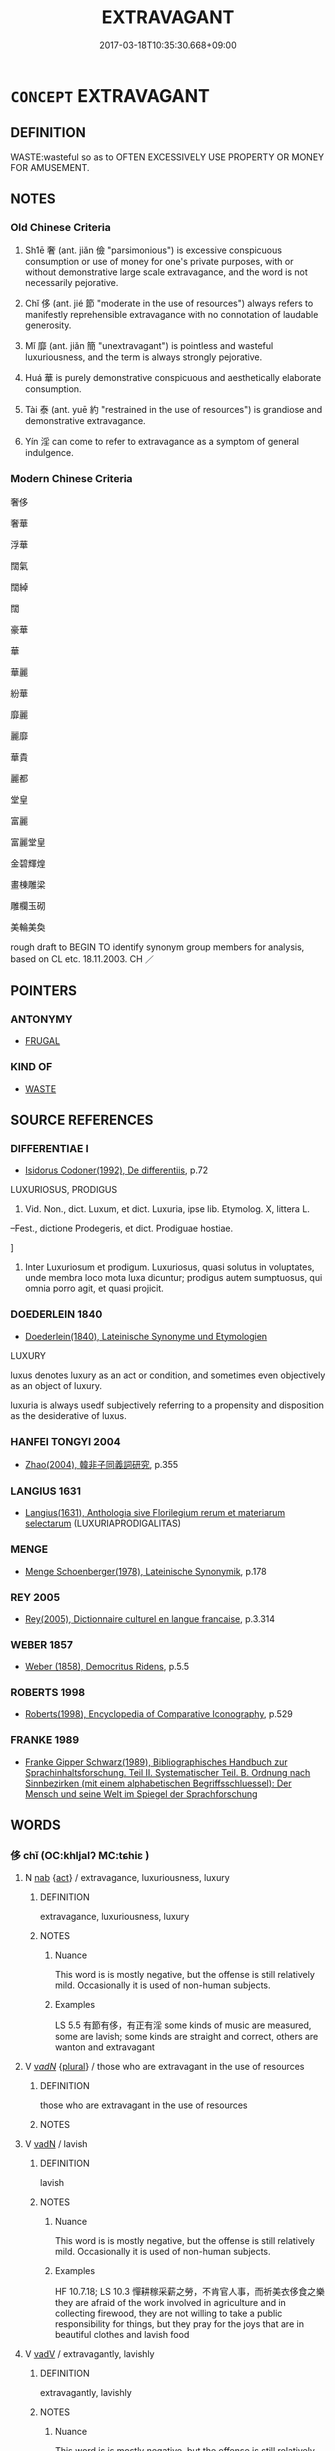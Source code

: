 # -*- mode: mandoku-tls-view -*-
#+TITLE: EXTRAVAGANT
#+DATE: 2017-03-18T10:35:30.668+09:00        
#+STARTUP: content
* =CONCEPT= EXTRAVAGANT
:PROPERTIES:
:CUSTOM_ID: uuid-636d3620-76d1-47af-9231-37328a508b4a
:SYNONYM+:  LUXURY
:SYNONYM+:  LUXURIOUS
:SYNONYM+:  SPENDTHRIFT
:SYNONYM+:  PROFLIGATE
:SYNONYM+:  IMPROVIDENT
:SYNONYM+:  WASTEFUL
:SYNONYM+:  PRODIGAL
:SYNONYM+:  LAVISH
:TR_ZH: 奢侈
:TR_OCH: 奢
:END:
** DEFINITION

WASTE:wasteful so as to OFTEN EXCESSIVELY USE PROPERTY OR MONEY FOR AMUSEMENT.

** NOTES

*** Old Chinese Criteria
1. Sh1ē 奢 (ant. jiǎn 儉 "parsimonious") is excessive conspicuous consumption or use of money for one's private purposes, with or without demonstrative large scale extravagance, and the word is not necessarily pejorative.

2. Chǐ 侈 (ant. jié 節 "moderate in the use of resources") always refers to manifestly reprehensible extravagance with no connotation of laudable generosity.

3. Mǐ 靡 (ant. jiǎn 簡 "unextravagant") is pointless and wasteful luxuriousness, and the term is always strongly pejorative.

4. Huá 華 is purely demonstrative conspicuous and aesthetically elaborate consumption.

5. Tài 泰 (ant. yuē 約 "restrained in the use of resources") is grandiose and demonstrative extravagance.

6. Yín 淫 can come to refer to extravagance as a symptom of general indulgence.

*** Modern Chinese Criteria
奢侈

奢華

浮華

闊氣

闊綽

闊

豪華

華

華麗

紛華

靡麗

麗靡

華貴

麗都

堂皇

富麗

富麗堂皇

金碧輝煌

畫棟雕梁

雕欄玉砌

美輪美奐

rough draft to BEGIN TO identify synonym group members for analysis, based on CL etc. 18.11.2003. CH ／

** POINTERS
*** ANTONYMY
 - [[tls:concept:FRUGAL][FRUGAL]]

*** KIND OF
 - [[tls:concept:WASTE][WASTE]]

** SOURCE REFERENCES
*** DIFFERENTIAE I
 - [[cite:DIFFERENTIAE-I][Isidorus Codoner(1992), De differentiis]], p.72


LUXURIOSUS, PRODIGUS

326. Vid. Non., dict. Luxum, et dict. Luxuria, ipse lib. Etymolog. X, littera L.

--Fest., dictione Prodegeris, et dict. Prodiguae hostiae.

]

326. Inter Luxuriosum et prodigum. Luxuriosus, quasi solutus in voluptates, unde membra loco mota luxa dicuntur; prodigus autem sumptuosus, qui omnia porro agit, et quasi projicit.

*** DOEDERLEIN 1840
 - [[cite:DOEDERLEIN-1840][Doederlein(1840), Lateinische Synonyme und Etymologien]]

LUXURY

luxus denotes luxury as an act or condition, and sometimes even objectively as an object of luxury.

luxuria is always usedf subjectively referring to a propensity and disposition as the desiderative of luxus.

*** HANFEI TONGYI 2004
 - [[cite:HANFEI-TONGYI-2004][Zhao(2004), 韓非子同義詞研究]], p.355

*** LANGIUS 1631
 - [[cite:LANGIUS-1631][Langius(1631), Anthologia sive Florilegium rerum et materiarum selectarum]] (LUXURIAPRODIGALITAS)
*** MENGE
 - [[cite:MENGE][Menge Schoenberger(1978), Lateinische Synonymik]], p.178

*** REY 2005
 - [[cite:REY-2005][Rey(2005), Dictionnaire culturel en langue francaise]], p.3.314

*** WEBER 1857
 - [[cite:WEBER-1857][Weber (1858), Democritus Ridens]], p.5.5

*** ROBERTS 1998
 - [[cite:ROBERTS-1998][Roberts(1998), Encyclopedia of Comparative Iconography]], p.529

*** FRANKE 1989
 - [[cite:FRANKE-1989][Franke Gipper Schwarz(1989), Bibliographisches Handbuch zur Sprachinhaltsforschung. Teil II. Systematischer Teil. B. Ordnung nach Sinnbezirken (mit einem alphabetischen Begriffsschluessel): Der Mensch und seine Welt im Spiegel der Sprachforschung]]
** WORDS
   :PROPERTIES:
   :VISIBILITY: children
   :END:
*** 侈 chǐ (OC:khljalʔ MC:tɕhiɛ )
:PROPERTIES:
:CUSTOM_ID: uuid-6e0c1770-c243-46e3-94c3-9ea11b2c5541
:Char+: 侈(9,6/8) 
:GY_IDS+: uuid-0778f29c-9270-462f-af7d-a7110cb22696
:PY+: chǐ     
:OC+: khljalʔ     
:MC+: tɕhiɛ     
:END: 
**** N [[tls:syn-func::#uuid-76be1df4-3d73-4e5f-bbc2-729542645bc8][nab]] {[[tls:sem-feat::#uuid-f55cff2f-f0e3-4f08-a89c-5d08fcf3fe89][act]]} / extravagance, luxuriousness, luxury
:PROPERTIES:
:CUSTOM_ID: uuid-75ab49e6-bbb7-425b-8d0c-da251de9b67a
:WARRING-STATES-CURRENCY: 4
:END:
****** DEFINITION

extravagance, luxuriousness, luxury

****** NOTES

******* Nuance
This word is is mostly negative, but the offense is still relatively mild. Occasionally it is used of non-human subjects.

******* Examples
LS 5.5 有節有侈，有正有淫 some kinds of music are measured, some are lavish; some kinds are straight and correct, others are wanton and extravagant

**** V [[tls:syn-func::#uuid-a7e8eabf-866e-42db-88f2-b8f753ab74be][v/adN/]] {[[tls:sem-feat::#uuid-5fae11b4-4f4e-441e-8dc7-4ddd74b68c2e][plural]]} / those who are extravagant in the use of resources
:PROPERTIES:
:CUSTOM_ID: uuid-a817a02b-329a-41a3-9c81-9a20a204d790
:WARRING-STATES-CURRENCY: 3
:END:
****** DEFINITION

those who are extravagant in the use of resources

****** NOTES

**** V [[tls:syn-func::#uuid-fed035db-e7bd-4d23-bd05-9698b26e38f9][vadN]] / lavish
:PROPERTIES:
:CUSTOM_ID: uuid-7e368edc-0041-4656-8b03-b7e643f2531a
:WARRING-STATES-CURRENCY: 4
:END:
****** DEFINITION

lavish

****** NOTES

******* Nuance
This word is is mostly negative, but the offense is still relatively mild. Occasionally it is used of non-human subjects.

******* Examples
HF 10.7.18; LS 10.3 憚耕稼采薪之勞，不肯官人事，而祈美衣侈食之樂 they are afraid of the work involved in agriculture and in collecting firewood, they are not willing to take a public responsibility for things, but they pray for the joys that are in beautiful clothes and lavish food

**** V [[tls:syn-func::#uuid-2a0ded86-3b04-4488-bb7a-3efccfa35844][vadV]] / extravagantly, lavishly
:PROPERTIES:
:CUSTOM_ID: uuid-e3a5c397-2a66-469d-99ef-b533d7f00516
:WARRING-STATES-CURRENCY: 4
:END:
****** DEFINITION

extravagantly, lavishly

****** NOTES

******* Nuance
This word is is mostly negative, but the offense is still relatively mild. Occasionally it is used of non-human subjects.

**** V [[tls:syn-func::#uuid-c20780b3-41f9-491b-bb61-a269c1c4b48f][vi]] {[[tls:sem-feat::#uuid-f55cff2f-f0e3-4f08-a89c-5d08fcf3fe89][act]]} / extravagant in the use of money; be lavish, be excessive
:PROPERTIES:
:CUSTOM_ID: uuid-c0d96d83-f7e5-4f11-891b-0857ff5879fb
:WARRING-STATES-CURRENCY: 4
:END:
****** DEFINITION

extravagant in the use of money; be lavish, be excessive

****** NOTES

******* Nuance
This word is is mostly negative, but the offense is still relatively mild. Occasionally it is used of non-human subjects.

******* Examples
YTL 1.1.1; Wang 1992:1; tr. Gale 1931: 3; Kroll 1997: 131

 民侈則饑寒生。 when the people are extravagant, cold and hunger will follow.[CA]

**** V [[tls:syn-func::#uuid-c20780b3-41f9-491b-bb61-a269c1c4b48f][vi]] {[[tls:sem-feat::#uuid-3d95d354-0c16-419f-9baf-f1f6cb6fbd07][change]]} / become extravagant, luxurious
:PROPERTIES:
:CUSTOM_ID: uuid-12a5c3ca-614c-4408-8398-4e194e088755
:END:
****** DEFINITION

become extravagant, luxurious

****** NOTES

*** 奢 shē (OC:qhlja MC:ɕɣɛ )
:PROPERTIES:
:CUSTOM_ID: uuid-5bac74ea-4694-4b77-a96d-3e9bed7ee1cb
:Char+: 奢(37,9/12) 
:GY_IDS+: uuid-5bd97202-80fd-4772-84db-8a053894306e
:PY+: shē     
:OC+: qhlja     
:MC+: ɕɣɛ     
:END: 
**** N [[tls:syn-func::#uuid-76be1df4-3d73-4e5f-bbc2-729542645bc8][nab]] {[[tls:sem-feat::#uuid-f55cff2f-f0e3-4f08-a89c-5d08fcf3fe89][act]]} / outrageous extravagance in the use of wealth; luxuriousness
:PROPERTIES:
:CUSTOM_ID: uuid-fc4e6d7b-9c78-4444-8620-6ffd15856d3f
:WARRING-STATES-CURRENCY: 3
:END:
****** DEFINITION

outrageous extravagance in the use of wealth; luxuriousness

****** NOTES

******* Nuance
This is a strong derogatory term to use.

******* Examples
HF 10.7.8: 常以儉得之，以奢失之 they regularly won their states through frugality and they lose it through gross extravagance

**** V [[tls:syn-func::#uuid-2a0ded86-3b04-4488-bb7a-3efccfa35844][vadV]] / extravagantly, lavishly
:PROPERTIES:
:CUSTOM_ID: uuid-a1120299-d198-41b3-9d49-c629536dd6e3
:WARRING-STATES-CURRENCY: 3
:END:
****** DEFINITION

extravagantly, lavishly

****** NOTES

******* Nuance
This is a strong derogatory term to use.

**** V [[tls:syn-func::#uuid-c20780b3-41f9-491b-bb61-a269c1c4b48f][vi]] {[[tls:sem-feat::#uuid-f55cff2f-f0e3-4f08-a89c-5d08fcf3fe89][act]]} / be profligate, be outrageously generous and reckless in the use of wealth
:PROPERTIES:
:CUSTOM_ID: uuid-bf8fd75d-a082-4092-983e-22b5b6540755
:WARRING-STATES-CURRENCY: 3
:END:
****** DEFINITION

be profligate, be outrageously generous and reckless in the use of wealth

****** NOTES

******* Nuance
This is a strong derogatory term to use.

*** 泰 tài (OC:thaads MC:thɑi )
:PROPERTIES:
:CUSTOM_ID: uuid-90162043-6254-40b5-a128-f2af6f71895b
:Char+: 泰(85,5/9) 
:GY_IDS+: uuid-f06233df-447e-4b47-8096-292334f5ea3b
:PY+: tài     
:OC+: thaads     
:MC+: thɑi     
:END: 
**** V [[tls:syn-func::#uuid-c20780b3-41f9-491b-bb61-a269c1c4b48f][vi]] / be extravagant by disposition
:PROPERTIES:
:CUSTOM_ID: uuid-4f267738-7599-48fb-b8b5-114cabb0fc9e
:END:
****** DEFINITION

be extravagant by disposition

****** NOTES

**** V [[tls:syn-func::#uuid-c20780b3-41f9-491b-bb61-a269c1c4b48f][vi]] {[[tls:sem-feat::#uuid-f55cff2f-f0e3-4f08-a89c-5d08fcf3fe89][act]]} / act extravagantly; be luxurious, be extravagant
:PROPERTIES:
:CUSTOM_ID: uuid-fa74d075-f735-49b3-8457-d8b941f7bd5e
:WARRING-STATES-CURRENCY: 3
:END:
****** DEFINITION

act extravagantly; be luxurious, be extravagant

****** NOTES

******* Examples
GUAN 15.6; WYWK 1.69; tr. Rickett 1985, p. 246.

 國雖富， Even though the state be wealthy,

 不侈泰， he should avoid being extravagant [CA]

**** V [[tls:syn-func::#uuid-c20780b3-41f9-491b-bb61-a269c1c4b48f][vi]] {[[tls:sem-feat::#uuid-3d95d354-0c16-419f-9baf-f1f6cb6fbd07][change]]} / become extravagant, luxurious
:PROPERTIES:
:CUSTOM_ID: uuid-9d04f80f-2a95-4344-a7c1-3a3400590489
:END:
****** DEFINITION

become extravagant, luxurious

****** NOTES

*** 溢 yì (OC:k-liɡ MC:jit )
:PROPERTIES:
:CUSTOM_ID: uuid-62cb90ac-7647-4bb4-8b2c-6092c429fb8f
:Char+: 溢(85,10/13) 
:GY_IDS+: uuid-6f25e67e-c6fd-4fda-a2fb-b143de855817
:PY+: yì     
:OC+: k-liɡ     
:MC+: jit     
:END: 
**** V [[tls:syn-func::#uuid-c20780b3-41f9-491b-bb61-a269c1c4b48f][vi]] / give oneself up to luxurious living; be excessive
:PROPERTIES:
:CUSTOM_ID: uuid-65582ca8-940b-451f-b119-2df20e9e7a16
:END:
****** DEFINITION

give oneself up to luxurious living; be excessive

****** NOTES

******* Examples
SJ 18/0877-0878 tr. Watson 1993, Han, vol.1, p.428

 子孫驕溢， the descendants of these lords, giving themselves up to arrogance and luxurious living,

 忘其先， and forgeting the duty to their fathers,

 淫嬖。 fell into evil ways.

SJ 79/2421-2422-2423-2424; tr. Watson 1993, p. 153

 故志不溢， Hence his ambitions are never excessive,

 行不驕， his actions are not arrogant;

*** 荒 huāng (OC:hmaaŋ MC:hɑŋ )
:PROPERTIES:
:CUSTOM_ID: uuid-cbf1979b-6ef0-4654-b45f-0270f6868532
:Char+: 荒(140,6/12) 
:GY_IDS+: uuid-e06e0d81-177d-4270-9486-4dcb0e47098c
:PY+: huāng     
:OC+: hmaaŋ     
:MC+: hɑŋ     
:END: 
**** N [[tls:syn-func::#uuid-76be1df4-3d73-4e5f-bbc2-729542645bc8][nab]] {[[tls:sem-feat::#uuid-f55cff2f-f0e3-4f08-a89c-5d08fcf3fe89][act]]} / excessive hunting
:PROPERTIES:
:CUSTOM_ID: uuid-5f1c2912-d8fb-48be-bab5-9df559b9af1e
:VALUATION: -
:END:
****** DEFINITION

excessive hunting

****** NOTES

**** V [[tls:syn-func::#uuid-fed035db-e7bd-4d23-bd05-9698b26e38f9][vadN]] / excessive; wild; extravagant
:PROPERTIES:
:CUSTOM_ID: uuid-212e5fe0-eaa0-4952-bdf5-44aacde42c63
:END:
****** DEFINITION

excessive; wild; extravagant

****** NOTES

******* Examples
SJ 87/2557 tr. Watson 1993, Qin, p.196

 且夫儉節仁義之人 When frugal and straightlaced men, men of benevolence and righteousness,247

... 立於朝， stand at court,

 則荒肆之樂輟矣； then wild and abandoned pleasures cease. [CA]

ZZ 33.1343 荒唐之言， extravagant words, [CA]

**** V [[tls:syn-func::#uuid-c20780b3-41f9-491b-bb61-a269c1c4b48f][vi]] / be excessive; be indulgent; remiss; neglectful
:PROPERTIES:
:CUSTOM_ID: uuid-62525ed0-e04f-4a9d-a433-e985b6142bd8
:END:
****** DEFINITION

be excessive; be indulgent; remiss; neglectful

****** NOTES

******* Examples
SJ 6/0245 tr. Watson 1993, p.48

 細大盡力， Exerting utmost strength in matters great and small,

 莫敢怠荒。 none dare to be lax or remiss. [CA]

ZUO Xiang 27.5 (546 B.C.); Y:1135; W:997; L:534 樂而不荒。 He can enjoy himself without wild indulgence. [CA]

*** 華 huá (OC:ɢʷraal MC:ɦɣɛ )
:PROPERTIES:
:CUSTOM_ID: uuid-65b956d0-bd72-4483-a96d-bb13d515f369
:Char+: 華(140,8/14) 
:GY_IDS+: uuid-00fe3d9c-865d-4364-a73b-c2e3823d1e9f
:PY+: huá     
:OC+: ɢʷraal     
:MC+: ɦɣɛ     
:END: 
**** V [[tls:syn-func::#uuid-c20780b3-41f9-491b-bb61-a269c1c4b48f][vi]] {[[tls:sem-feat::#uuid-f55cff2f-f0e3-4f08-a89c-5d08fcf3fe89][act]]} / ostentatious, show-offy, flashy
:PROPERTIES:
:CUSTOM_ID: uuid-90a17561-d5e9-4879-a3b7-61edb7cb9275
:END:
****** DEFINITION

ostentatious, show-offy, flashy

****** NOTES

******* Examples
ZHUANG 6.1.12 Guo Qingfan 232; Wang Shumin 215; Fang Yong 173; Chen Guying 169

 張乎其虛而不華也； Amply empty but not ostentatious, [CA]

*** 衍 yǎn (OC:k-lanʔ MC:jiɛn )
:PROPERTIES:
:CUSTOM_ID: uuid-37a72f1e-e213-46bf-9bf4-7ed51e4d04fb
:Char+: 衍(144,3/9) 
:GY_IDS+: uuid-db99bcdb-18ca-46e4-8de7-fdc4a0fea6a2
:PY+: yǎn     
:OC+: k-lanʔ     
:MC+: jiɛn     
:END: 
**** V [[tls:syn-func::#uuid-c20780b3-41f9-491b-bb61-a269c1c4b48f][vi]] {[[tls:sem-feat::#uuid-f55cff2f-f0e3-4f08-a89c-5d08fcf3fe89][act]]} / go to excess
:PROPERTIES:
:CUSTOM_ID: uuid-c695fba3-595c-4d85-b3bf-d193249996e0
:WARRING-STATES-CURRENCY: 3
:END:
****** DEFINITION

go to excess

****** NOTES

*** 靡 mǐ (OC:mralʔ MC:miɛ )
:PROPERTIES:
:CUSTOM_ID: uuid-969f8f03-3bbc-48a6-9675-fc8f77e98cee
:Char+: 靡(175,11/19) 
:GY_IDS+: uuid-107af514-3922-430a-bf56-a9f2648f62a5
:PY+: mǐ     
:OC+: mralʔ     
:MC+: miɛ     
:END: 
**** V [[tls:syn-func::#uuid-fed035db-e7bd-4d23-bd05-9698b26e38f9][vadN]] / extravagant
:PROPERTIES:
:CUSTOM_ID: uuid-0e98bb6c-dd96-4443-9078-9c8d34954c63
:WARRING-STATES-CURRENCY: 3
:END:
****** DEFINITION

extravagant

****** NOTES

******* Examples
HF 49.18:03; jiaoshi 58; jishi 1075; jiaozhu 679;; shiping 1748; Watson 116

 其商工之民， The traders and craftsmen

 修治苦窳之器， make idle and useless tools

 聚弗靡之財， and accumulate extravagant wealth.[CA]

**** V [[tls:syn-func::#uuid-c20780b3-41f9-491b-bb61-a269c1c4b48f][vi]] {[[tls:sem-feat::#uuid-f55cff2f-f0e3-4f08-a89c-5d08fcf3fe89][act]]} / be extravagant, conduct oneself in an arrogant manner
:PROPERTIES:
:CUSTOM_ID: uuid-20e37e94-5a41-4d5d-b2d7-ceb487f7bf55
:WARRING-STATES-CURRENCY: 4
:END:
****** DEFINITION

be extravagant, conduct oneself in an arrogant manner

****** NOTES

**** V [[tls:syn-func::#uuid-fbfb2371-2537-4a99-a876-41b15ec2463c][vtoN]] / be extravagant in the ujse of, waste away
:PROPERTIES:
:CUSTOM_ID: uuid-838396ff-9c8b-4870-a10d-9a05405ed8b0
:WARRING-STATES-CURRENCY: 3
:END:
****** DEFINITION

be extravagant in the ujse of, waste away

****** NOTES

*** 騁 chěng (OC:phrleŋʔ MC:ʈhiɛŋ )
:PROPERTIES:
:CUSTOM_ID: uuid-92ff40bb-d12b-4628-8d99-416df49a58ba
:Char+: 騁(187,7/17) 
:GY_IDS+: uuid-c7d67b89-7e91-43da-9c3b-b46f6d07dd3f
:PY+: chěng     
:OC+: phrleŋʔ     
:MC+: ʈhiɛŋ     
:END: 
**** V [[tls:syn-func::#uuid-c20780b3-41f9-491b-bb61-a269c1c4b48f][vi]] {[[tls:sem-feat::#uuid-f55cff2f-f0e3-4f08-a89c-5d08fcf3fe89][act]]} / be extravagant
:PROPERTIES:
:CUSTOM_ID: uuid-b4d6cf13-3b8b-4e59-87ab-342d8d1f31f6
:WARRING-STATES-CURRENCY: 2
:END:
****** DEFINITION

be extravagant

****** NOTES

******* Examples
LS 15.3 得道之人，貴為天子而不驕倨，富有天下而不騁夸 as for a person who has achieved the Way, if he gets to be as noble as a Son of Heaven he will still not become arrogant, and if he gets to be rich to the point of owning the whole world he will still not become extravagant.

*** 奢廣 shēguǎng (OC:qhlja kʷaaŋʔ MC:ɕɣɛ kɑŋ )
:PROPERTIES:
:CUSTOM_ID: uuid-600b357a-ad06-40ef-ba12-88758cb1b206
:Char+: 奢(37,9/12) 廣(53,12/15) 
:GY_IDS+: uuid-5bd97202-80fd-4772-84db-8a053894306e uuid-3e0d32e6-429f-474d-bd76-acc4ffec7e7d
:PY+: shē guǎng    
:OC+: qhlja kʷaaŋʔ    
:MC+: ɕɣɛ kɑŋ    
:END: 
**** V [[tls:syn-func::#uuid-091af450-64e0-4b82-98a2-84d0444b6d19][VPi]] {[[tls:sem-feat::#uuid-f55cff2f-f0e3-4f08-a89c-5d08fcf3fe89][act]]} / act with extravagance; be excessive in the use of resources
:PROPERTIES:
:CUSTOM_ID: uuid-72d1140a-ed62-4712-9a6e-dfda7e35c628
:END:
****** DEFINITION

act with extravagance; be excessive in the use of resources

****** NOTES

*** 奢淫 shēyín (OC:qhlja lɯm MC:ɕɣɛ jim )
:PROPERTIES:
:CUSTOM_ID: uuid-b246f943-429a-40b1-9d2f-cc412ef9dab7
:Char+: 奢(37,9/12) 淫(85,8/11) 
:GY_IDS+: uuid-5bd97202-80fd-4772-84db-8a053894306e uuid-ded15339-eff3-4713-932d-8994c69808e5
:PY+: shē yín    
:OC+: qhlja lɯm    
:MC+: ɕɣɛ jim    
:END: 
**** N [[tls:syn-func::#uuid-db0698e7-db2f-4ee3-9a20-0c2b2e0cebf0][NPab]] {[[tls:sem-feat::#uuid-f55cff2f-f0e3-4f08-a89c-5d08fcf3fe89][act]]} / luxurious extravagance, wasteful frivolity
:PROPERTIES:
:CUSTOM_ID: uuid-bb440ff7-fde7-4365-93f3-047306572e3e
:END:
****** DEFINITION

luxurious extravagance, wasteful frivolity

****** NOTES

*** 沈湎 chénmiǎn (OC:ɡrlum menʔ MC:ɖim miɛn )
:PROPERTIES:
:CUSTOM_ID: uuid-27092140-bf2c-4880-be89-343e0b31e6ae
:Char+: 沈(85,4/7) 湎(85,9/12) 
:GY_IDS+: uuid-50167fea-b925-4d4a-ad39-1cfcf03df3df uuid-f2cfadd3-8ac3-4f7f-a663-562637752f66
:PY+: chén miǎn    
:OC+: ɡrlum menʔ    
:MC+: ɖim miɛn    
:END: 
**** V [[tls:syn-func::#uuid-091af450-64e0-4b82-98a2-84d0444b6d19][VPi]] {[[tls:sem-feat::#uuid-f55cff2f-f0e3-4f08-a89c-5d08fcf3fe89][act]]} / be given to alcohol, be pickled in alcohol
:PROPERTIES:
:CUSTOM_ID: uuid-6e7aca64-158e-4495-8324-be162e2fb722
:END:
****** DEFINITION

be given to alcohol, be pickled in alcohol

****** NOTES

*** 泰侈 tàichǐ (OC:thaads khljalʔ MC:thɑi tɕhiɛ )
:PROPERTIES:
:CUSTOM_ID: uuid-2dabaf32-b7a0-43ad-aed9-4ee4337b5eeb
:Char+: 泰(85,5/9) 侈(9,6/8) 
:GY_IDS+: uuid-f06233df-447e-4b47-8096-292334f5ea3b uuid-0778f29c-9270-462f-af7d-a7110cb22696
:PY+: tài chǐ    
:OC+: thaads khljalʔ    
:MC+: thɑi tɕhiɛ    
:END: 
**** V [[tls:syn-func::#uuid-091af450-64e0-4b82-98a2-84d0444b6d19][VPi]] {[[tls:sem-feat::#uuid-f55cff2f-f0e3-4f08-a89c-5d08fcf3fe89][act]]} / be outrageous in one's demands
:PROPERTIES:
:CUSTOM_ID: uuid-392a1396-cd4d-4cc8-aefc-a147b90608dc
:END:
****** DEFINITION

be outrageous in one's demands

****** NOTES

******* Examples
HF 33.30.16: make excessive demands)

ZUO Xiang 30.13 (543 B.C.); Y:1181; W:1057;tr. Watson 1989:156

 泰侈者因 if there were those who were overbearing and extravagant, 

... 而斃之。 he used that as a reason to demote them. [CA]

*** 淫侈 yínchǐ (OC:lɯm khljalʔ MC:jim tɕhiɛ )
:PROPERTIES:
:CUSTOM_ID: uuid-fd681c0d-597c-4d6d-8752-2e488c0f36b7
:Char+: 淫(85,8/11) 侈(9,6/8) 
:GY_IDS+: uuid-ded15339-eff3-4713-932d-8994c69808e5 uuid-0778f29c-9270-462f-af7d-a7110cb22696
:PY+: yín chǐ    
:OC+: lɯm khljalʔ    
:MC+: jim tɕhiɛ    
:END: 
**** N [[tls:syn-func::#uuid-db0698e7-db2f-4ee3-9a20-0c2b2e0cebf0][NPab]] {[[tls:sem-feat::#uuid-f55cff2f-f0e3-4f08-a89c-5d08fcf3fe89][act]]} / profligate extravagance
:PROPERTIES:
:CUSTOM_ID: uuid-99821091-a5a4-4681-aa5b-6bf157b553e6
:WARRING-STATES-CURRENCY: 3
:END:
****** DEFINITION

profligate extravagance

****** NOTES

**** V [[tls:syn-func::#uuid-091af450-64e0-4b82-98a2-84d0444b6d19][VPi]] {[[tls:sem-feat::#uuid-3d95d354-0c16-419f-9baf-f1f6cb6fbd07][change]]} / become more and more extravagant
:PROPERTIES:
:CUSTOM_ID: uuid-13e8621e-bfe5-4f20-bf77-2969e07cbf5b
:WARRING-STATES-CURRENCY: 3
:END:
****** DEFINITION

become more and more extravagant

****** NOTES

*** 淫奢 yínshē (OC:lɯm qhlja MC:jim ɕɣɛ )
:PROPERTIES:
:CUSTOM_ID: uuid-e2c82ca9-bd06-418a-b90f-67257288b87a
:Char+: 淫(85,8/11) 奢(37,9/12) 
:GY_IDS+: uuid-ded15339-eff3-4713-932d-8994c69808e5 uuid-5bd97202-80fd-4772-84db-8a053894306e
:PY+: yín shē    
:OC+: lɯm qhlja    
:MC+: jim ɕɣɛ    
:END: 
**** N [[tls:syn-func::#uuid-db0698e7-db2f-4ee3-9a20-0c2b2e0cebf0][NPab]] {[[tls:sem-feat::#uuid-f55cff2f-f0e3-4f08-a89c-5d08fcf3fe89][act]]} / self-indulgent extravagance
:PROPERTIES:
:CUSTOM_ID: uuid-afa06af7-11ff-4560-b6fd-b3345fb8b497
:END:
****** DEFINITION

self-indulgent extravagance

****** NOTES

*** 淫湎 yínmiǎn (OC:lɯm menʔ MC:jim miɛn )
:PROPERTIES:
:CUSTOM_ID: uuid-c354a9e9-fdad-46c7-b0da-e5ebe402869f
:Char+: 淫(85,8/11) 湎(85,9/12) 
:GY_IDS+: uuid-ded15339-eff3-4713-932d-8994c69808e5 uuid-f2cfadd3-8ac3-4f7f-a663-562637752f66
:PY+: yín miǎn    
:OC+: lɯm menʔ    
:MC+: jim miɛn    
:END: 
**** N [[tls:syn-func::#uuid-db0698e7-db2f-4ee3-9a20-0c2b2e0cebf0][NPab]] {[[tls:sem-feat::#uuid-f55cff2f-f0e3-4f08-a89c-5d08fcf3fe89][act]]} / indulgence in women and wine
:PROPERTIES:
:CUSTOM_ID: uuid-2a6dc0a4-c7a4-4d64-b4a8-7945479e4c1a
:END:
****** DEFINITION

indulgence in women and wine

****** NOTES

**** V [[tls:syn-func::#uuid-091af450-64e0-4b82-98a2-84d0444b6d19][VPi]] {[[tls:sem-feat::#uuid-f55cff2f-f0e3-4f08-a89c-5d08fcf3fe89][act]]} / indulge in women and wine
:PROPERTIES:
:CUSTOM_ID: uuid-46403586-678b-46f3-977a-60a58b1cd9f8
:END:
****** DEFINITION

indulge in women and wine

****** NOTES

*** 猖披 chāngpī (OC:thjaŋ phral MC:tɕhi̯ɐŋ phiɛ )
:PROPERTIES:
:CUSTOM_ID: uuid-f57508eb-48b6-480a-9d8d-e677263024de
:Char+: 猖(94,8/11) 披(64,5/8) 
:GY_IDS+: uuid-aef702a9-b68a-4103-ac91-7e6aafdb154d uuid-3ebac080-bf72-415f-8daf-aa368a1a1c16
:PY+: chāng pī    
:OC+: thjaŋ phral    
:MC+: tɕhi̯ɐŋ phiɛ    
:END: 
**** V [[tls:syn-func::#uuid-091af450-64e0-4b82-98a2-84d0444b6d19][VPi]] / outrageously deluded and unrestrained (=娼被??)
:PROPERTIES:
:CUSTOM_ID: uuid-b5646a4b-c719-4539-baed-790e91c71576
:REGISTER: 1
:END:
****** DEFINITION

outrageously deluded and unrestrained (=娼被??)

****** NOTES

** BIBLIOGRAPHY
bibliography:../core/tlsbib.bib

